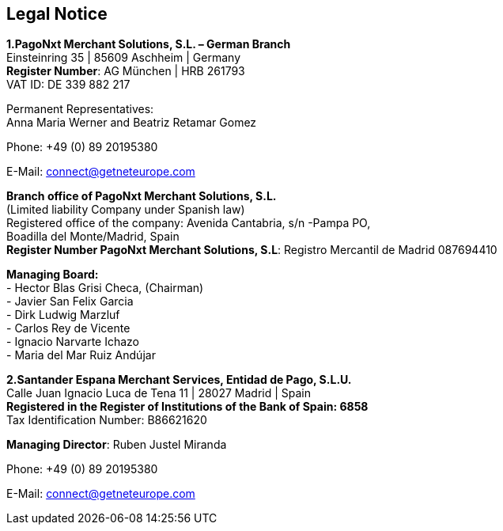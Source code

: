 [#Legal Notice]
== Legal Notice

*1.PagoNxt Merchant Solutions, S.L. – German Branch* +
Einsteinring 35 | 85609 Aschheim | Germany +
*Register Number*: AG München | HRB 261793 +
VAT ID: DE 339 882 217 +
 
Permanent Representatives: +
Anna Maria Werner and Beatriz Retamar Gomez 

Phone: +49 (0) 89 20195380 +

E-Mail: connect@getneteurope.com

*Branch office of PagoNxt Merchant Solutions, S.L.* +
(Limited liability Company under Spanish law) +
Registered office of the company: Avenida Cantabria, s/n -Pampa PO, +
Boadilla del Monte/Madrid, Spain +
*Register Number PagoNxt Merchant Solutions, S.L*: Registro Mercantil de Madrid 087694410

*Managing Board:* +
-	Hector Blas Grisi Checa, (Chairman) +
-	Javier San Felix Garcia +
-	Dirk  Ludwig Marzluf +
-	Carlos Rey de Vicente +
-	Ignacio Narvarte Ichazo +
-	Maria del Mar Ruiz Andújar +

*2.Santander Espana Merchant Services, Entidad de Pago, S.L.U.* +
Calle Juan Ignacio Luca de Tena 11 | 28027 Madrid | Spain +
*Registered in the Register of Institutions of the Bank of Spain:  6858* +
Tax Identification Number: B86621620
 
*Managing Director*: Ruben Justel Miranda 

Phone: +49 (0) 89 20195380

E-Mail: connect@getneteurope.com
